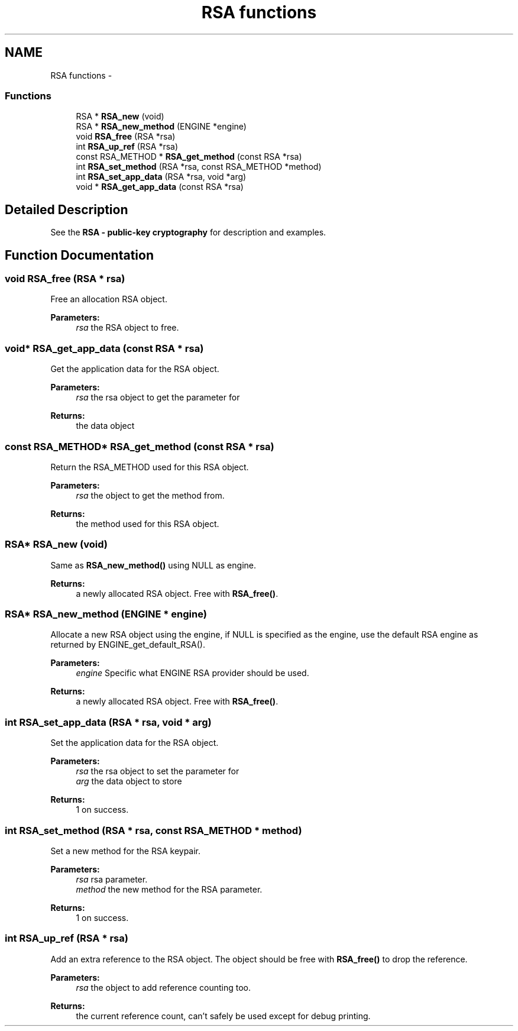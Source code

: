 .TH "RSA functions" 3 "30 Jul 2011" "Version 1.5" "Heimdal crypto library" \" -*- nroff -*-
.ad l
.nh
.SH NAME
RSA functions \- 
.SS "Functions"

.in +1c
.ti -1c
.RI "RSA * \fBRSA_new\fP (void)"
.br
.ti -1c
.RI "RSA * \fBRSA_new_method\fP (ENGINE *engine)"
.br
.ti -1c
.RI "void \fBRSA_free\fP (RSA *rsa)"
.br
.ti -1c
.RI "int \fBRSA_up_ref\fP (RSA *rsa)"
.br
.ti -1c
.RI "const RSA_METHOD * \fBRSA_get_method\fP (const RSA *rsa)"
.br
.ti -1c
.RI "int \fBRSA_set_method\fP (RSA *rsa, const RSA_METHOD *method)"
.br
.ti -1c
.RI "int \fBRSA_set_app_data\fP (RSA *rsa, void *arg)"
.br
.ti -1c
.RI "void * \fBRSA_get_app_data\fP (const RSA *rsa)"
.br
.in -1c
.SH "Detailed Description"
.PP 
See the \fBRSA - public-key cryptography\fP for description and examples. 
.SH "Function Documentation"
.PP 
.SS "void RSA_free (RSA * rsa)"
.PP
Free an allocation RSA object.
.PP
\fBParameters:\fP
.RS 4
\fIrsa\fP the RSA object to free. 
.RE
.PP

.SS "void* RSA_get_app_data (const RSA * rsa)"
.PP
Get the application data for the RSA object.
.PP
\fBParameters:\fP
.RS 4
\fIrsa\fP the rsa object to get the parameter for
.RE
.PP
\fBReturns:\fP
.RS 4
the data object 
.RE
.PP

.SS "const RSA_METHOD* RSA_get_method (const RSA * rsa)"
.PP
Return the RSA_METHOD used for this RSA object.
.PP
\fBParameters:\fP
.RS 4
\fIrsa\fP the object to get the method from.
.RE
.PP
\fBReturns:\fP
.RS 4
the method used for this RSA object. 
.RE
.PP

.SS "RSA* RSA_new (void)"
.PP
Same as \fBRSA_new_method()\fP using NULL as engine.
.PP
\fBReturns:\fP
.RS 4
a newly allocated RSA object. Free with \fBRSA_free()\fP. 
.RE
.PP

.SS "RSA* RSA_new_method (ENGINE * engine)"
.PP
Allocate a new RSA object using the engine, if NULL is specified as the engine, use the default RSA engine as returned by ENGINE_get_default_RSA().
.PP
\fBParameters:\fP
.RS 4
\fIengine\fP Specific what ENGINE RSA provider should be used.
.RE
.PP
\fBReturns:\fP
.RS 4
a newly allocated RSA object. Free with \fBRSA_free()\fP. 
.RE
.PP

.SS "int RSA_set_app_data (RSA * rsa, void * arg)"
.PP
Set the application data for the RSA object.
.PP
\fBParameters:\fP
.RS 4
\fIrsa\fP the rsa object to set the parameter for 
.br
\fIarg\fP the data object to store
.RE
.PP
\fBReturns:\fP
.RS 4
1 on success. 
.RE
.PP

.SS "int RSA_set_method (RSA * rsa, const RSA_METHOD * method)"
.PP
Set a new method for the RSA keypair.
.PP
\fBParameters:\fP
.RS 4
\fIrsa\fP rsa parameter. 
.br
\fImethod\fP the new method for the RSA parameter.
.RE
.PP
\fBReturns:\fP
.RS 4
1 on success. 
.RE
.PP

.SS "int RSA_up_ref (RSA * rsa)"
.PP
Add an extra reference to the RSA object. The object should be free with \fBRSA_free()\fP to drop the reference.
.PP
\fBParameters:\fP
.RS 4
\fIrsa\fP the object to add reference counting too.
.RE
.PP
\fBReturns:\fP
.RS 4
the current reference count, can't safely be used except for debug printing. 
.RE
.PP

